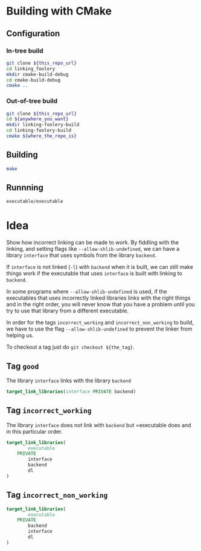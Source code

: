 * Building with CMake

** Configuration
*** In-tree build

#+BEGIN_SRC sh
git clone ${this_repo_url}
cd linking_foolery
mkdir cmake-build-debug
cd cmake-build-debug
cmake ..
#+END_SRC

*** Out-of-tree build

#+BEGIN_SRC sh
git clone ${this_repo_url}
cd ${anywhere_you_want}
mkdir linking-foolery-build
cd linking-foolery-build
cmake ${where_the_repo_is}
#+END_SRC

** Building

#+BEGIN_SRC sh
make
#+END_SRC

** Runnning

#+BEGIN_SRC sh
executable/executable
#+END_SRC

* Idea

Show how incorrect linking can be made to work.  By fiddling with the linking,
and setting flags like =--allow-shlib-undefined=, we can have a library
=interface= that uses symbols from the library =backend=.

If =interface= is not linked (=-l=) with =backend= when it is built, we can still
make things work if the executable that uses =interface= is built with linking to
=backend=.

In some programs where =--allow-shlib-undefined= is used, if the executables
that uses incorrectly linked libraries links with the right things and in the
right order, you will never know that you have a problem until you try to use
that library from a different executable.

In order for the tags =incorrect_working= and =incorrect_non_working= to build,
we have to use the flag =--allow-shlib-undefined= to prevent the linker from
helping us.

To checkout a tag just do =git checkout ${the_tag}=.

** Tag =good=

The library =interface= links with the library =backend=

#+BEGIN_SRC cmake
target_link_libraries(interface PRIVATE backend)
#+END_SRC

** Tag =incorrect_working=

The library =interface= does not link with =backend= but =executable does and in
this particular order.
#+BEGIN_SRC cmake
target_link_libraries(
        executable
    PRIVATE
        interface
        backend
        dl
)
#+END_SRC

** Tag =incorrect_non_working=


#+BEGIN_SRC cmake
target_link_libraries(
        executable
    PRIVATE
        backend
        interface
        dl
)
#+END_SRC


